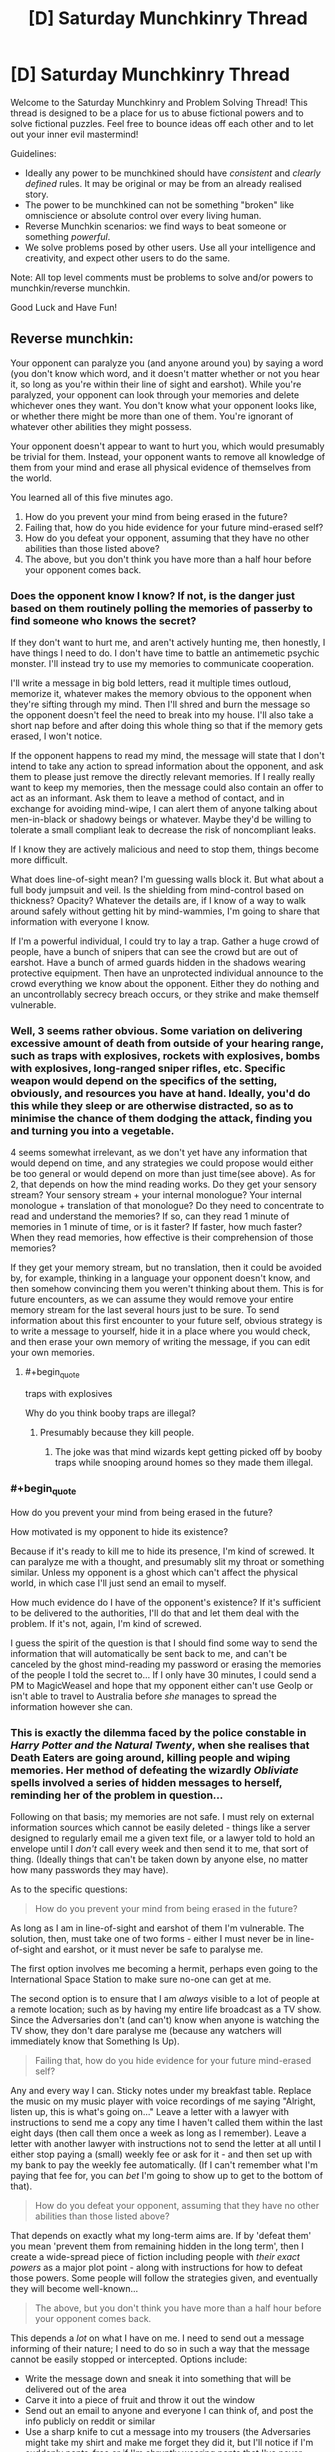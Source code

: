 #+TITLE: [D] Saturday Munchkinry Thread

* [D] Saturday Munchkinry Thread
:PROPERTIES:
:Author: AutoModerator
:Score: 13
:DateUnix: 1541862337.0
:END:
Welcome to the Saturday Munchkinry and Problem Solving Thread! This thread is designed to be a place for us to abuse fictional powers and to solve fictional puzzles. Feel free to bounce ideas off each other and to let out your inner evil mastermind!

Guidelines:

- Ideally any power to be munchkined should have /consistent/ and /clearly defined/ rules. It may be original or may be from an already realised story.
- The power to be munchkined can not be something "broken" like omniscience or absolute control over every living human.
- Reverse Munchkin scenarios: we find ways to beat someone or something /powerful/.
- We solve problems posed by other users. Use all your intelligence and creativity, and expect other users to do the same.

Note: All top level comments must be problems to solve and/or powers to munchkin/reverse munchkin.

Good Luck and Have Fun!


** Reverse munchkin:

Your opponent can paralyze you (and anyone around you) by saying a word (you don't know which word, and it doesn't matter whether or not you hear it, so long as you're within their line of sight and earshot). While you're paralyzed, your opponent can look through your memories and delete whichever ones they want. You don't know what your opponent looks like, or whether there might be more than one of them. You're ignorant of whatever other abilities they might possess.

Your opponent doesn't appear to want to hurt you, which would presumably be trivial for them. Instead, your opponent wants to remove all knowledge of them from your mind and erase all physical evidence of themselves from the world.

You learned all of this five minutes ago.

1. How do you prevent your mind from being erased in the future?
2. Failing that, how do you hide evidence for your future mind-erased self?
3. How do you defeat your opponent, assuming that they have no other abilities than those listed above?
4. The above, but you don't think you have more than a half hour before your opponent comes back.
:PROPERTIES:
:Author: alexanderwales
:Score: 7
:DateUnix: 1541886810.0
:END:

*** Does the opponent know I know? If not, is the danger just based on them routinely polling the memories of passerby to find someone who knows the secret?

If they don't want to hurt me, and aren't actively hunting me, then honestly, I have things I need to do. I don't have time to battle an antimemetic psychic monster. I'll instead try to use my memories to communicate cooperation.

I'll write a message in big bold letters, read it multiple times outloud, memorize it, whatever makes the memory obvious to the opponent when they're sifting through my mind. Then I'll shred and burn the message so the opponent doesn't feel the need to break into my house. I'll also take a short nap before and after doing this whole thing so that if the memory gets erased, I won't notice.

If the opponent happens to read my mind, the message will state that I don't intend to take any action to spread information about the opponent, and ask them to please just remove the directly relevant memories. If I really really want to keep my memories, then the message could also contain an offer to act as an informant. Ask them to leave a method of contact, and in exchange for avoiding mind-wipe, I can alert them of anyone talking about men-in-black or shadowy beings or whatever. Maybe they'd be willing to tolerate a small compliant leak to decrease the risk of noncompliant leaks.

If I know they are actively malicious and need to stop them, things become more difficult.

What does line-of-sight mean? I'm guessing walls block it. But what about a full body jumpsuit and veil. Is the shielding from mind-control based on thickness? Opacity? Whatever the details are, if I know of a way to walk around safely without getting hit by mind-wammies, I'm going to share that information with everyone I know.

If I'm a powerful individual, I could try to lay a trap. Gather a huge crowd of people, have a bunch of snipers that can see the crowd but are out of earshot. Have a bunch of armed guards hidden in the shadows wearing protective equipment. Then have an unprotected individual announce to the crowd everything we know about the opponent. Either they do nothing and an uncontrollably secrecy breach occurs, or they strike and make themself vulnerable.
:PROPERTIES:
:Author: bacontime
:Score: 4
:DateUnix: 1541892456.0
:END:


*** Well, 3 seems rather obvious. Some variation on delivering excessive amount of death from outside of your hearing range, such as traps with explosives, rockets with explosives, bombs with explosives, long-ranged sniper rifles, etc. Specific weapon would depend on the specifics of the setting, obviously, and resources you have at hand. Ideally, you'd do this while they sleep or are otherwise distracted, so as to minimise the chance of them dodging the attack, finding you and turning you into a vegetable.

4 seems somewhat irrelevant, as we don't yet have any information that would depend on time, and any strategies we could propose would either be too general or would depend on more than just time(see above). As for 2, that depends on how the mind reading works. Do they get your sensory stream? Your sensory stream + your internal monologue? Your internal monologue + translation of that monologue? Do they need to concentrate to read and understand the memories? If so, can they read 1 minute of memories in 1 minute of time, or is it faster? If faster, how much faster? When they read memories, how effective is their comprehension of those memories?

If they get your memory stream, but no translation, then it could be avoided by, for example, thinking in a language your opponent doesn't know, and then somehow convincing them you weren't thinking about them. This is for future encounters, as we can assume they would remove your entire memory stream for the last several hours just to be sure. To send information about this first encounter to your future self, obvious strategy is to write a message to yourself, hide it in a place where you would check, and then erase your own memory of writing the message, if you can edit your own memories.
:PROPERTIES:
:Author: melmonella
:Score: 1
:DateUnix: 1541896043.0
:END:

**** #+begin_quote
  traps with explosives
#+end_quote

Why do you think booby traps are illegal?
:PROPERTIES:
:Author: Gurkenglas
:Score: 2
:DateUnix: 1542004349.0
:END:

***** Presumably because they kill people.
:PROPERTIES:
:Author: melmonella
:Score: 4
:DateUnix: 1542023080.0
:END:

****** The joke was that mind wizards kept getting picked off by booby traps while snooping around homes so they made them illegal.
:PROPERTIES:
:Author: Gurkenglas
:Score: 2
:DateUnix: 1542036837.0
:END:


*** #+begin_quote
  How do you prevent your mind from being erased in the future?
#+end_quote

How motivated is my opponent to hide its existence?

Because if it's ready to kill me to hide its presence, I'm kind of screwed. It can paralyze me with a thought, and presumably slit my throat or something similar. Unless my opponent is a ghost which can't affect the physical world, in which case I'll just send an email to myself.

How much evidence do I have of the opponent's existence? If it's sufficient to be delivered to the authorities, I'll do that and let them deal with the problem. If it's not, again, I'm kind of screwed.

I guess the spirit of the question is that I should find some way to send the information that will automatically be sent back to me, and can't be canceled by the ghost mind-reading my password or erasing the memories of the people I told the secret to... If I only have 30 minutes, I could send a PM to MagicWeasel and hope that my opponent either can't use GeoIp or isn't able to travel to Australia before /she/ manages to spread the information however she can.
:PROPERTIES:
:Author: CouteauBleu
:Score: 1
:DateUnix: 1541973618.0
:END:


*** This is exactly the dilemma faced by the police constable in /Harry Potter and the Natural Twenty/, when she realises that Death Eaters are going around, killing people and wiping memories. Her method of defeating the wizardly /Obliviate/ spells involved a series of hidden messages to herself, reminding her of the problem in question...

Following on that basis; my memories are not safe. I must rely on external information sources which cannot be easily deleted - things like a server designed to regularly email me a given text file, or a lawyer told to hold an envelope until I /don't/ call every week and then send it to me, that sort of thing. (Ideally things that can't be taken down by anyone else, no matter how many passwords they may have).

As to the specific questions:

#+begin_quote
  How do you prevent your mind from being erased in the future?
#+end_quote

As long as I am in line-of-sight and earshot of them I'm vulnerable. The solution, then, must take one of two forms - either I must never be in line-of-sight and earshot, or it must never be safe to paralyse me.

The first option involves me becoming a hermit, perhaps even going to the International Space Station to make sure no-one can get at me.

The second option is to ensure that I am /always/ visible to a lot of people at a remote location; such as by having my entire life broadcast as a TV show. Since the Adversaries don't (and can't) know when anyone is watching the TV show, they don't dare paralyse me (because any watchers will immediately know that Something Is Up).

#+begin_quote
  Failing that, how do you hide evidence for your future mind-erased self?
#+end_quote

Any and every way I can. Sticky notes under my breakfast table. Replace the music on my music player with voice recordings of me saying "Alright, listen up, this is what's going on..." Leave a letter with a lawyer with instructions to send me a copy any time I haven't called them within the last eight days (then call them once a week as long as I remember). Leave a letter with another lawyer with instructions not to send the letter at all until I either stop paying a (small) weekly fee or ask for it - and then set up with my bank to pay the weekly fee automatically. (If I can't remember what I'm paying that fee for, you can /bet/ I'm going to show up to get to the bottom of that).

#+begin_quote
  How do you defeat your opponent, assuming that they have no other abilities than those listed above?
#+end_quote

That depends on exactly what my long-term aims are. If by 'defeat them' you mean 'prevent them from remaining hidden in the long term', then I create a wide-spread piece of fiction including people with /their exact powers/ as a major plot point - along with instructions for how to defeat those powers. Some people will follow the strategies given, and eventually they will become well-known...

#+begin_quote
  The above, but you don't think you have more than a half hour before your opponent comes back.
#+end_quote

This depends a /lot/ on what I have on me. I need to send out a message informing of their nature; I need to do so in such a way that the message cannot be easily stopped or intercepted. Options include:

- Write the message down and sneak it into something that will be delivered out of the area
- Carve it into a piece of fruit and throw it out the window
- Send out an email to anyone and everyone I can think of, and post the info publicly on reddit or similar
- Use a sharp knife to cut a message into my trousers (the Adversaries might take my shirt and make me forget they did it, but I'll notice if I'm suddenly pants-free or if I'm abruptly wearing pants that I've never owned before)
- Or, better yet, carve a word or two into the soles of my shoes (I don't own many shoes, so I /will/ notice if they're missing)
:PROPERTIES:
:Author: CCC_037
:Score: 1
:DateUnix: 1542014827.0
:END:

**** It is distinctly different from the Obliviate spell because, in this situation, the psychic can see your memories as well. So they'll know every countermeasure you put in place to remind yourself and systematically destroy it. If they can't destroy it, then they may decide to change their mind and kill you anyways to prevent the spread.
:PROPERTIES:
:Author: causalchain
:Score: 4
:DateUnix: 1542075344.0
:END:

***** The solution to that is to make sure that if I die, it will /accelerate/ the spread (in-the-event-of-my-death instructions left with several lawyers could do it).
:PROPERTIES:
:Author: CCC_037
:Score: 2
:DateUnix: 1542075560.0
:END:


*** So, I may or may not be doomed, and whilst the entity seems benign right now the existential threat it poses is clear. I must get the information out in a way that can't be revoked. Luckily the Internet is ideal for this.

First I buy some server space from a company with lots of locations. Probably Google. If you want to destroy the server you'd have to destroy a majority of Google's infrastructure, and subsequently everyone's memory of how big Google is. This requires the editing of billions of memories simultaneously (or a mass extinction).

So now I have safe server space. I write all of the information I know on it. I then create a worm(hah) as best as I'm able to spread the information. Let's ignore for now that this is an international crime. Worms are tricky to detect and this one doesn't have to be fast acting. It should probably spread via random emails and dodge Google addresses so they don't detect it.

Finally for good measure I encrypt the server with RSA and a random hash. Something that couldn't be guessed in the lifetime of the sun.

The end effect of all this is that there will be a worm out there that, even if neutralised, will likely be retained for study at the least. Plus hopefully the text would attain big enough viral status to propogate through other means.

It is likely people won't believe the text with the paucity of evidence I have, but at the least it will make overt actions by the entity very obvious. This will persuade it to either lie low or kill everyone.

I'm gambling that the entity doesn't want to kill everyone. I'd point out that doing nothing is the same gamble but it's not reassuring.

So that's my proposal, defeat the antimeme with a meme. It's convenient that the entity is so limited and can't grow exponentially like a virus can.

P. S Edit, I love your work!
:PROPERTIES:
:Author: Bad_Toro
:Score: 1
:DateUnix: 1542032798.0
:END:


*** 1) Don't give them reason to suspect that you know of their existence. Failing that, don't let them know where you are.

Also, if we're gonna rules-lawyer this point, wear clothes over your entire body and you're technically not in line of sight. Also, since earshot is dependent on ambient sound, play very loud noise.

Alternatively, upload evidence of it to the internet with a script that will distribute it unless you periodically give it an all clear from your fingerprint enabled phone. Have a friend change the password for you so that you can only get into the phone with your fingerprint. Leave your phone with a different friend. The being will know if they don't set you free they set themselves back, and from there you can escape.

2) Tell everyone you can think of, upload it to the internet, distribute it as much as possible. It can only delete one person's memories at a time as far as we know, so an exponential rate of increase in those who know it will far outpace a linear rate of deletion. It'll cycle back around to you eventually.

3) lure them to a wide open space with a single building (e.g. a farmhouse). Get some friends, get some guns, and get some loud music. Fill it with lead before it gets within earshot (again, assuming earshot is dependent on ambient sound).

4) Flee, leaving an obvious clue to a secondary where you're going next. Call your friends as you leave, and have them prepare the scenario outlined above. Have one of them leave directions to the farmhouse and then leave as you drive directly there. The being will find the directions; but since your friend is gone that will be their only lead on you. Now it has to come to you, and we're back to #3.
:PROPERTIES:
:Author: azureabsolution
:Score: 1
:DateUnix: 1542371792.0
:END:
